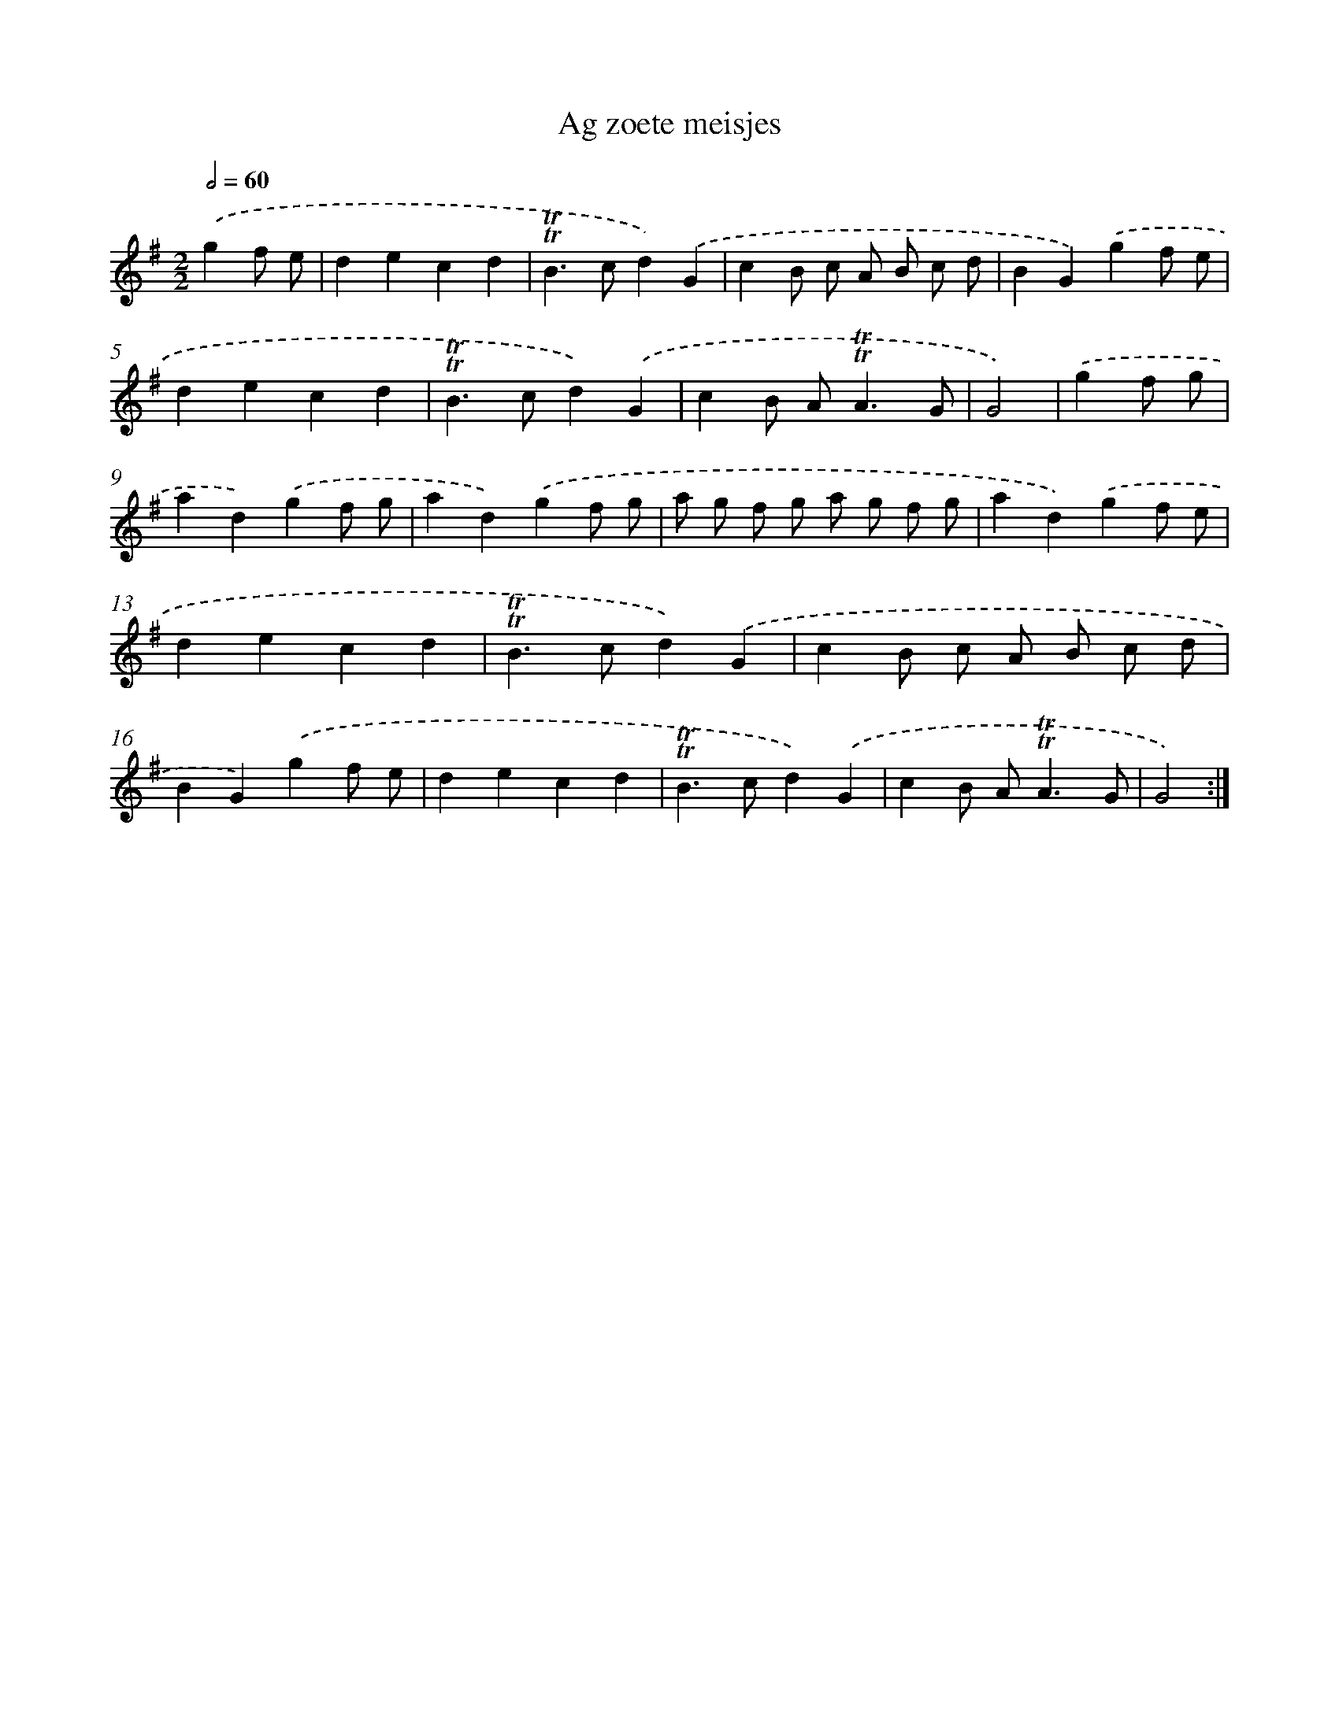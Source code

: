 X: 12429
T: Ag zoete meisjes
%%abc-version 2.0
%%abcx-abcm2ps-target-version 5.9.1 (29 Sep 2008)
%%abc-creator hum2abc beta
%%abcx-conversion-date 2018/11/01 14:37:24
%%humdrum-veritas 2244711890
%%humdrum-veritas-data 3581115493
%%continueall 1
%%barnumbers 0
L: 1/4
M: 2/2
Q: 1/2=60
K: G clef=treble
.('gf/ e/ [I:setbarnb 1]|
decd |
!trill!!trill!B>cd).('G |
cB/ c/ A/ B/ c/ d/ |
BG).('gf/ e/ |
decd |
!trill!!trill!B>cd).('G |
cB/ A<!trill!!trill!AG/ |
G2) |
.('gf/ g/ [I:setbarnb 9]|
ad).('gf/ g/ |
ad).('gf/ g/ |
a/ g/ f/ g/ a/ g/ f/ g/ |
ad).('gf/ e/ |
decd |
!trill!!trill!B>cd).('G |
cB/ c/ A/ B/ c/ d/ |
BG).('gf/ e/ |
decd |
!trill!!trill!B>cd).('G |
cB/ A<!trill!!trill!AG/ |
G2) :|]
